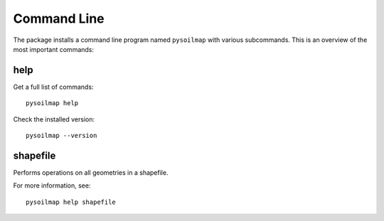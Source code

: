 .. highlight:: bash

Command Line
************

The package installs a command line program named ``pysoilmap`` with various
subcommands. This is an overview of the most important commands:


help
----

Get a full list of commands::

    pysoilmap help

Check the installed version::

    pysoilmap --version


shapefile
---------

Performs operations on all geometries in a shapefile.

For more information, see::

    pysoilmap help shapefile
